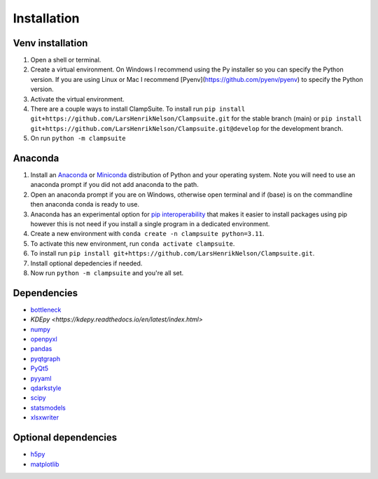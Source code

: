 Installation
----------------
Venv installation
~~~~~~~~~~~~~~~~~~
1. Open a shell or terminal.
2. Create a virtual environment. On Windows I recommend using the Py installer so you can specify the Python version. If you are using Linux or Mac I recommend [Pyenv](https://github.com/pyenv/pyenv) to specify the Python version.
3. Activate the virtual environment.
4. There are a couple ways to install ClampSuite. To install run ``pip install git+https://github.com/LarsHenrikNelson/Clampsuite.git`` for the stable branch (main) or ``pip install git+https://github.com/LarsHenrikNelson/Clampsuite.git@develop`` for the development branch.
5. On run ``python -m clampsuite``

Anaconda
~~~~~~~~
1. Install an `Anaconda <https://www.anaconda.com/download/>`_ or `Miniconda <https://docs.conda.io/en/latest/miniconda.html>`_ distribution of Python and your operating system. Note you will need to use an anaconda prompt if you did not add anaconda to the path.
2. Open an anaconda prompt if you are on Windows, otherwise open terminal and if (base) is on the commandline then anaconda conda is ready to use.
3. Anaconda has an experimental option for `pip interoperability <https://docs.conda.io/projects/conda/en/latest/user-guide/configuration/pip-interoperability.html>`_ that makes it easier to install packages using pip however this is not need if you install a single program in a dedicated environment.
4. Create a new environment with ``conda create -n clampsuite python=3.11``.
5. To activate this new environment, run ``conda activate clampsuite``.
6. To install run ``pip install git+https://github.com/LarsHenrikNelson/Clampsuite.git``.
7. Install optional depedencies if needed.
8. Now run ``python -m clampsuite`` and you're all set.


Dependencies
~~~~~~~~~~~~~~
-  `bottleneck <https://github.com/pydata/bottleneck>`_
-  `KDEpy <https://kdepy.readthedocs.io/en/latest/index.html>`
-  `numpy <https://numpy.org/>`_
-  `openpyxl <https://openpyxl.readthedocs.io/en/stable/>`_
-  `pandas <https://pandas.pydata.org/>`_
-  `pyqtgraph <https://www.pyqtgraph.org/>`_
-  `PyQt5 <http://pyqt.sourceforge.net/Docs/PyQt5/>`_
-  `pyyaml <https://pyyaml.org/>`_
-  `qdarkstyle <https://github.com/ColinDuquesnoy/QDarkStyleSheet>`_
-  `scipy <https://scipy.org/>`_
-  `statsmodels <https://www.statsmodels.org/stable/index.html>`_
-  `xlsxwriter <https://github.com/jmcnamara/XlsxWriter>`_

Optional dependencies
~~~~~~~~~~~~~~~~~~~~~~~
-  `h5py <https://www.h5py.org/>`_
-  `matplotlib <https://matplotlib.org/>`_